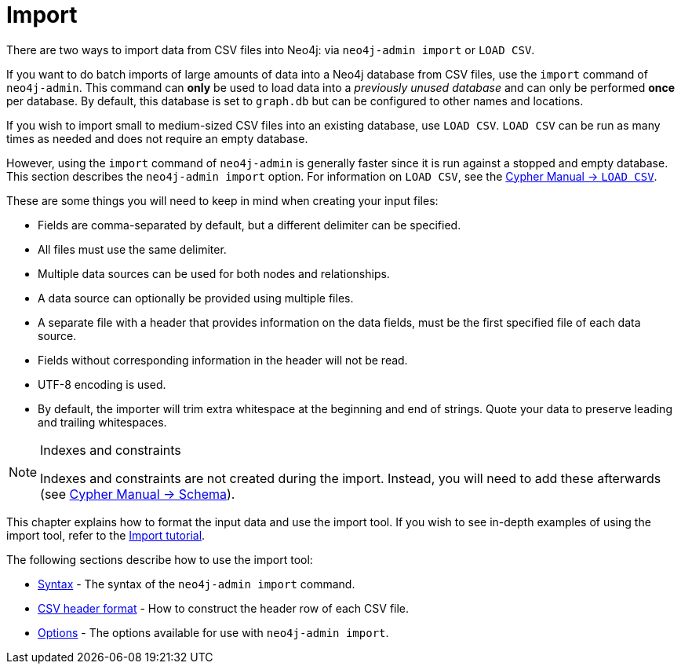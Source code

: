 :description: This section describes how to perform batch imports of data into Neo4j using the `import` command of `neo4j-admin`.
[[import]]
= Import
:description: This section describes how to perform batch imports of data into Neo4j using the `import` command of `neo4j-admin`. 

[[import-tool]]
There are two ways to import data from CSV files into Neo4j: via `neo4j-admin import` or `LOAD CSV`.

If you want to do batch imports of large amounts of data into a Neo4j database from CSV files, use the `import` command of `neo4j-admin`.
This command can **only** be used to load data into a _previously unused database_ and can only be performed **once** per database.
By default, this database is set to `graph.db` but can be configured to other names and locations.

If you wish to import small to medium-sized CSV files into an existing database, use `LOAD CSV`.
`LOAD CSV` can be run as many times as needed and does not require an empty database.

However, using the `import` command of `neo4j-admin` is generally faster since it is run against a stopped and empty database.
This section describes the `neo4j-admin import` option.
For information on `LOAD CSV`, see the link:{neo4j-docs-base-uri}/cypher-manual/{page-version}/clauses/load-csv[Cypher Manual -> `LOAD CSV`].

These are some things you will need to keep in mind when creating your input files:

* Fields are comma-separated by default, but a different delimiter can be specified.
* All files must use the same delimiter.
* Multiple data sources can be used for both nodes and relationships.
* A data source can optionally be provided using multiple files.
* A separate file with a header that provides information on the data fields, must be the first specified file of each data source.
* Fields without corresponding information in the header will not be read.
* UTF-8 encoding is used.
* By default, the importer will trim extra whitespace at the beginning and end of strings.
  Quote your data to preserve leading and trailing whitespaces.


[NOTE]
.Indexes and constraints
====
Indexes and constraints are not created during the import.
Instead, you will need to add these afterwards (see link:{neo4j-docs-base-uri}/cypher-manual/{page-version}/schema[Cypher Manual -> Schema]).
====


This chapter explains how to format the input data and use the import tool.
If you wish to see in-depth examples of using the import tool, refer to the xref:tutorial/import-tool.adoc[Import tutorial].

The following sections describe how to use the import tool:

* xref:tools/import/syntax.adoc[Syntax] - The syntax of the `neo4j-admin import` command.
* xref:tools/import/file-header-format.adoc[CSV header format] - How to construct the header row of each CSV file.
* xref:tools/import/options.adoc[Options] - The options available for use with `neo4j-admin import`.



